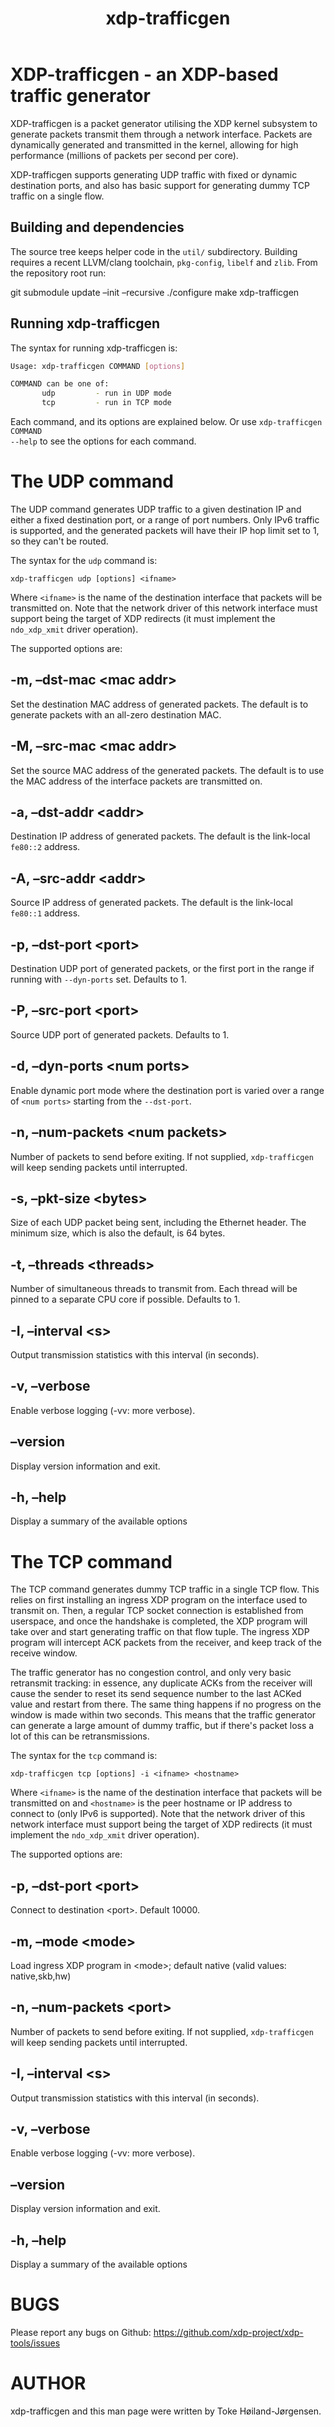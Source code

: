 #+EXPORT_FILE_NAME: xdp-trafficgen
#+TITLE: xdp-trafficgen
#+OPTIONS: ^:nil
#+MAN_CLASS_OPTIONS: :section-id "8\" \"DATE\" \"VERSION\" \"An XDP-based traffic generator"
# This file serves both as a README on github, and as the source for the man
# page; the latter through the org-mode man page export support.
# .
# To export the man page, simply use the org-mode exporter; (require 'ox-man) if
# it's not available. There's also a Makefile rule to export it.

* XDP-trafficgen - an XDP-based traffic generator

XDP-trafficgen is a packet generator utilising the XDP kernel subsystem to
generate packets transmit them through a network interface. Packets are
dynamically generated and transmitted in the kernel, allowing for high
performance (millions of packets per second per core).

XDP-trafficgen supports generating UDP traffic with fixed or dynamic destination
ports, and also has basic support for generating dummy TCP traffic on a single
flow.

** Building and dependencies
The source tree keeps helper code in the =util/= subdirectory. Building requires a recent LLVM/clang toolchain, =pkg-config=, =libelf= and =zlib=. From the repository root run:

  git submodule update --init --recursive
  ./configure
  make xdp-trafficgen

** Running xdp-trafficgen
The syntax for running xdp-trafficgen is:

#+begin_src sh
Usage: xdp-trafficgen COMMAND [options]

COMMAND can be one of:
       udp         - run in UDP mode
       tcp         - run in TCP mode
#+end_src

Each command, and its options are explained below. Or use =xdp-trafficgen COMMAND
--help= to see the options for each command.

* The UDP command
The UDP command generates UDP traffic to a given destination IP and either a
fixed destination port, or a range of port numbers. Only IPv6 traffic is
supported, and the generated packets will have their IP hop limit set to 1, so
they can't be routed.

The syntax for the =udp= command is:

=xdp-trafficgen udp [options] <ifname>=

Where =<ifname>= is the name of the destination interface that packets will be
transmitted on. Note that the network driver of this network interface must
support being the target of XDP redirects (it must implement the =ndo_xdp_xmit=
driver operation).

The supported options are:

** -m, --dst-mac <mac addr>
Set the destination MAC address of generated packets. The default is to generate
packets with an all-zero destination MAC.

** -M, --src-mac <mac addr>
Set the source MAC address of the generated packets. The default is to use the
MAC address of the interface packets are transmitted on.

** -a, --dst-addr <addr>
Destination IP address of generated packets. The default is the link-local
=fe80::2= address.

** -A, --src-addr <addr>
Source IP address of generated packets. The default is the link-local =fe80::1=
address.

** -p, --dst-port <port>
Destination UDP port of generated packets, or the first port in the range if
running with =--dyn-ports= set. Defaults to 1.

** -P, --src-port <port>
Source UDP port of generated packets. Defaults to 1.

** -d, --dyn-ports <num ports>
Enable dynamic port mode where the destination port is varied over a range of
=<num ports>= starting from the =--dst-port=.

** -n, --num-packets <num packets>
Number of packets to send before exiting. If not supplied, =xdp-trafficgen= will
keep sending packets until interrupted.

** -s, --pkt-size <bytes>
Size of each UDP packet being sent, including the Ethernet header. The minimum
size, which is also the default, is 64 bytes.

** -t, --threads <threads>
Number of simultaneous threads to transmit from. Each thread will be pinned to a
separate CPU core if possible. Defaults to 1.

** -I, --interval <s>
Output transmission statistics with this interval (in seconds).

** -v, --verbose
Enable verbose logging (-vv: more verbose).

** --version
Display version information and exit.

** -h, --help
Display a summary of the available options


* The TCP command
The TCP command generates dummy TCP traffic in a single TCP flow. This relies on
first installing an ingress XDP program on the interface used to transmit on.
Then, a regular TCP socket connection is established from userspace, and once
the handshake is completed, the XDP program will take over and start generating
traffic on that flow tuple. The ingress XDP program will intercept ACK packets
from the receiver, and keep track of the receive window.

The traffic generator has no congestion control, and only very basic retransmit
tracking: in essence, any duplicate ACKs from the receiver will cause the sender
to reset its send sequence number to the last ACKed value and restart from
there. The same thing happens if no progress on the window is made within two
seconds. This means that the traffic generator can generate a large amount of
dummy traffic, but if there's packet loss a lot of this can be retransmissions.

The syntax for the =tcp= command is:

=xdp-trafficgen tcp [options] -i <ifname> <hostname>=

Where =<ifname>= is the name of the destination interface that packets will be
transmitted on and =<hostname>= is the peer hostname or IP address to connect to
(only IPv6 is supported). Note that the network driver of this network interface
must support being the target of XDP redirects (it must implement the
=ndo_xdp_xmit= driver operation).

The supported options are:

** -p, --dst-port <port>
Connect to destination <port>. Default 10000.

** -m, --mode <mode>
Load ingress XDP program in <mode>; default native (valid values: native,skb,hw)

** -n, --num-packets <port>
Number of packets to send before exiting. If not supplied, =xdp-trafficgen= will
keep sending packets until interrupted.

** -I, --interval <s>
Output transmission statistics with this interval (in seconds).

** -v, --verbose
Enable verbose logging (-vv: more verbose).

** --version
Display version information and exit.

** -h, --help
Display a summary of the available options


* BUGS

Please report any bugs on Github: https://github.com/xdp-project/xdp-tools/issues

* AUTHOR

xdp-trafficgen and this man page were written by Toke Høiland-Jørgensen.
